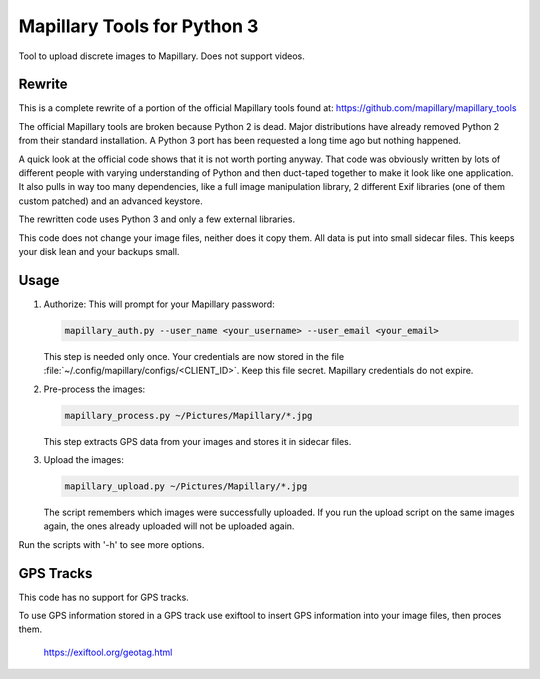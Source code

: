 ==============================
 Mapillary Tools for Python 3
==============================


Tool to upload discrete images to Mapillary.  Does not support videos.


Rewrite
=======

This is a complete rewrite of a portion of the official Mapillary tools found at:
https://github.com/mapillary/mapillary_tools

The official Mapillary tools are broken because Python 2 is dead.  Major
distributions have already removed Python 2 from their standard installation.  A
Python 3 port has been requested a long time ago but nothing happened.

A quick look at the official code shows that it is not worth porting anyway.
That code was obviously written by lots of different people with varying
understanding of Python and then duct-taped together to make it look like one
application.  It also pulls in way too many dependencies, like a full image
manipulation library, 2 different Exif libraries (one of them custom patched)
and an advanced keystore.

The rewritten code uses Python 3 and only a few external libraries.

This code does not change your image files, neither does it copy them.  All data
is put into small sidecar files.  This keeps your disk lean and your backups
small.


Usage
=====

1. Authorize: This will prompt for your Mapillary password:

   .. code-block:: shell

      mapillary_auth.py --user_name <your_username> --user_email <your_email>

   This step is needed only once.  Your credentials are now stored in the file
   :file:`~/.config/mapillary/configs/<CLIENT_ID>`.  Keep this file secret.
   Mapillary credentials do not expire.


2. Pre-process the images:

   .. code-block:: shell

      mapillary_process.py ~/Pictures/Mapillary/*.jpg

   This step extracts GPS data from your images and stores it in sidecar files.


3. Upload the images:

   .. code-block:: shell

      mapillary_upload.py ~/Pictures/Mapillary/*.jpg

   The script remembers which images were successfully uploaded.  If you run the
   upload script on the same images again, the ones already uploaded will not be
   uploaded again.

Run the scripts with '-h' to see more options.


GPS Tracks
==========

This code has no support for GPS tracks.

To use GPS information stored in a GPS track use exiftool to insert GPS
information into your image files, then proces them.

  https://exiftool.org/geotag.html
